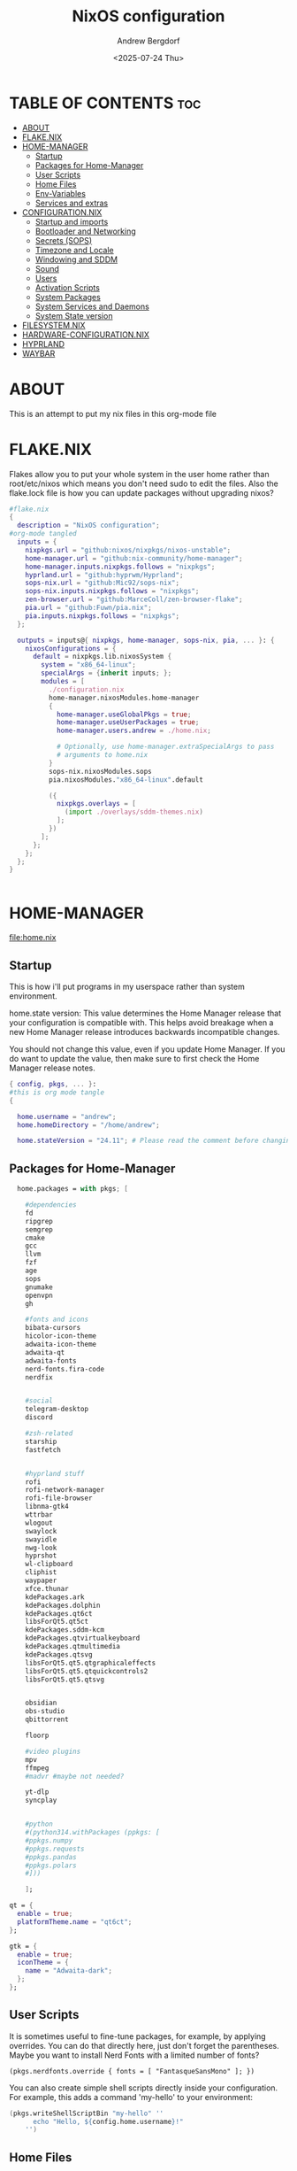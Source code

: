 #+TITLE: NixOS configuration
#+AUTHOR: Andrew Bergdorf
#+DATE: <2025-07-24 Thu>

* TABLE OF CONTENTS :toc:
- [[#about][ABOUT]]
- [[#flakenix][FLAKE.NIX]]
- [[#home-manager][HOME-MANAGER]]
  - [[#startup][Startup]]
  - [[#packages-for-home-manager][Packages for Home-Manager]]
  - [[#user-scripts][User Scripts]]
  - [[#home-files][Home Files]]
  - [[#env-variables][Env-Variables]]
  - [[#services-and-extras][Services and extras]]
- [[#configurationnix][CONFIGURATION.NIX]]
  - [[#startup-and-imports][Startup and imports]]
  - [[#bootloader-and-networking][Bootloader and Networking]]
  - [[#secrets-sops][Secrets (SOPS)]]
  - [[#timezone-and-locale][Timezone and Locale]]
  - [[#windowing-and-sddm][Windowing and SDDM]]
  - [[#sound][Sound]]
  - [[#users][Users]]
  - [[#activation-scripts][Activation Scripts]]
  - [[#system-packages][System Packages]]
  - [[#system-services-and-daemons][System Services and Daemons]]
  - [[#system-state-version][System State version]]
- [[#filesystemnix][FILESYSTEM.NIX]]
- [[#hardware-configurationnix][HARDWARE-CONFIGURATION.NIX]]
- [[#hyprland][HYPRLAND]]
- [[#waybar][WAYBAR]]

* ABOUT
This is an attempt to put my nix files in this org-mode file

* FLAKE.NIX
 Flakes allow you to put your whole system in the user home rather than root/etc/nixos which means you don't need sudo to edit the files. Also the flake.lock file is how you can update packages without upgrading nixos?

 #+begin_src nix :tangle flake.nix
#flake.nix
{
  description = "NixOS configuration";
#org-mode tangled
  inputs = {
    nixpkgs.url = "github:nixos/nixpkgs/nixos-unstable";
    home-manager.url = "github:nix-community/home-manager";
    home-manager.inputs.nixpkgs.follows = "nixpkgs";
    hyprland.url = "github:hyprwm/Hyprland";
    sops-nix.url = "github:Mic92/sops-nix";
    sops-nix.inputs.nixpkgs.follows = "nixpkgs";
    zen-browser.url = "github:MarceColl/zen-browser-flake";
    pia.url = "github:Fuwn/pia.nix";
    pia.inputs.nixpkgs.follows = "nixpkgs";
  };

  outputs = inputs@{ nixpkgs, home-manager, sops-nix, pia, ... }: {
    nixosConfigurations = {
      default = nixpkgs.lib.nixosSystem {
        system = "x86_64-linux";
        specialArgs = {inherit inputs; };
        modules = [
          ./configuration.nix
          home-manager.nixosModules.home-manager
          {
            home-manager.useGlobalPkgs = true;
            home-manager.useUserPackages = true;
            home-manager.users.andrew = ./home.nix;

            # Optionally, use home-manager.extraSpecialArgs to pass
            # arguments to home.nix
          }
          sops-nix.nixosModules.sops
          pia.nixosModules."x86_64-linux".default

          ({
            nixpkgs.overlays = [
              (import ./overlays/sddm-themes.nix)
            ];
          })
        ];
      };
    };
  };
}


 #+end_src
* HOME-MANAGER
[[file:home.nix]]
** Startup
 This is how i'll put programs in my userspace rather than system environment.

 home.state version: This value determines the Home Manager release that your configuration is
  compatible with. This helps avoid breakage when a new Home Manager release
  introduces backwards incompatible changes.

  You should not change this value, even if you update Home Manager. If you do
  want to update the value, then make sure to first check the Home Manager
  release notes.
 #+begin_src nix :tangle home.nix
{ config, pkgs, ... }:
#this is org mode tangle
{

  home.username = "andrew";
  home.homeDirectory = "/home/andrew";

  home.stateVersion = "24.11"; # Please read the comment before changing.
#+end_src
** Packages for Home-Manager
#+begin_src nix :tangle home.nix
  home.packages = with pkgs; [

    #dependencies
    fd
    ripgrep
    semgrep
    cmake
    gcc
    llvm
    fzf
    age
    sops
    gnumake
    openvpn
    gh

    #fonts and icons
    bibata-cursors
    hicolor-icon-theme
    adwaita-icon-theme
    adwaita-qt
    adwaita-fonts
    nerd-fonts.fira-code
    nerdfix


    #social
    telegram-desktop
    discord

    #zsh-related
    starship
    fastfetch


    #hyprland stuff
    rofi
    rofi-network-manager
    rofi-file-browser
    libnma-gtk4
    wttrbar
    wlogout
    swaylock
    swayidle
    nwg-look
    hyprshot
    wl-clipboard
    cliphist
    waypaper
    xfce.thunar
    kdePackages.ark
    kdePackages.dolphin
    kdePackages.qt6ct
    libsForQt5.qt5ct
    kdePackages.sddm-kcm
    kdePackages.qtvirtualkeyboard
    kdePackages.qtmultimedia
    kdePackages.qtsvg
    libsForQt5.qt5.qtgraphicaleffects
    libsForQt5.qt5.qtquickcontrols2
    libsForQt5.qt5.qtsvg


    obsidian
    obs-studio
    qbittorrent

    floorp

    #video plugins
    mpv
    ffmpeg
    #madvr #maybe not needed?

    yt-dlp
    syncplay


    #python
    #(python314.withPackages (ppkgs: [
    #ppkgs.numpy
    #ppkgs.requests
    #ppkgs.pandas
    #ppkgs.polars
    #]))

    ];

qt = {
  enable = true;
  platformTheme.name = "qt6ct";
};

gtk = {
  enable = true;
  iconTheme = {
    name = "Adwaita-dark";
  };
};

#+end_src
** User Scripts
  It is sometimes useful to fine-tune packages, for example, by applying overrides. You can do that directly here, just don't forget the parentheses. Maybe you want to install Nerd Fonts with a limited number of fonts?
     #+begin_src
     (pkgs.nerdfonts.override { fonts = [ "FantasqueSansMono" ]; })
     #+end_src

     You can also create simple shell scripts directly inside your configuration. For example, this adds a command 'my-hello' to your environment:
     #+begin_src nix
 (pkgs.writeShellScriptBin "my-hello" ''
       echo "Hello, ${config.home.username}!"
     '')
     #+end_src

** Home Files
     Home Manager is pretty good at managing dotfiles. The primary way to manage plain files is through 'home.file'.
      Building this configuration will create a copy of 'dotfiles/screenrc' in the Nix store. Activating the configuration will
      then make '~/.screenrc' a symlink to the Nix store copy.

#+begin_src nix
     home.file = {

     ".screenrc".source = dotfiles/screenrc;

     # You can also set the file content immediately.
     ".gradle/gradle.properties".text = ''
       org.gradle.console=verbose
       org.gradle.daemon.idletimeout=3600000
     '';
  };
#+end_src
** Env-Variables
   Home Manager can also manage your environment variables through
   'home.sessionVariables'. These will be explicitly sourced when using a
   shell provided by Home Manager. If you don't want to manage your shell
   through Home Manager then you have to manually source 'hm-session-vars.sh'
   located at either

    ~/.nix-profile/etc/profile.d/hm-session-vars.sh

   or

    ~/.local/state/nix/profiles/profile/etc/profile.d/hm-session-vars.sh

   or

    /etc/profiles/per-user/andrew/etc/profile.d/hm-session-vars.sh

  #+begin_src nix :tangle home.nix
home.sessionVariables = {
    EDITOR = "emacs";
    QT_QPA_PLATFORMTHEME = "qt6ct";
  };

  #+end_src

** Services and extras

  Home-manager can start services as well
  #+begin_src nix :tangle home.nix
   programs.waybar.enable = true;
   programs.emacs.extraPackages = epkgs: with epkgs; [
    vterm
  ];


  # Let Home Manager install and manage itself.
   programs.home-manager.enable = true;
} #final bracket for home.nix!
  #+end_src

* CONFIGURATION.NIX
 This is the mothership where all the files will be linked
[[file:configuration.nix]]
** Startup and imports
Lets get the main configuration file going. We'll call the inputs and add imports, such as modules from other .nix files.

 #+begin_src nix :tangle configuration.nix
{inputs, config, pkgs, ... }:
#org-mode tangled
{
  imports =
    [ # Include the results of the hardware scan.
      ./hardware-configuration.nix
      ./filesystem.nix
    ];

   nix = {
    settings = {
      auto-optimise-store = true;
      experimental-features = [
        "nix-command"
        "flakes"
        ];
      substituters = ["https://hyprland.cachix.org"];
      trusted-public-keys = ["hyprland.cachix.org-1:a7pgxzMz7+chwVL3/pzj6jIBMioiJM7ypFP8PwtkuGc="];
  };
gc = {  #garbage-collect nix-store
automatic = true;
    dates = "weekly";
    options = "--delete-older-than 7d";
    };
};
   # Allow unfree packages
  nixpkgs.config.allowUnfree = true;


  #Enable polkit (policy kit)
  security.polkit.enable = true;

systemd = {
  user.services.polkit-gnome-authentication-agent-1 = {
    description = "polkit-gnome-authentication-agent-1";
    wantedBy = [ "graphical-session.target" ];
    wants = [ "graphical-session.target" ];
    after = [ "graphical-session.target" ];
    serviceConfig = {
        Type = "simple";
        ExecStart = "${pkgs.polkit_gnome}/libexec/polkit-gnome-authentication-agent-1";
        Restart = "on-failure";
        RestartSec = 1;
        TimeoutStopSec = 10;
      };
  };
   extraConfig = ''
     DefaultTimeoutStopSec=10s
   '';
};


  # Enable CUPS to print documents.
  services.printing.enable = true;


#+end_src

** Bootloader and Networking
#+begin_src nix :tangle configuration.nix
  boot.loader.systemd-boot.enable = true;
  boot.loader.efi.canTouchEfiVariables = true;

  networking.hostName = "nixos"; # Define your hostname.
  # networking.wireless.enable = true;  # Enables wireless support via wpa_supplicant.

  # Configure network proxy if necessary
  # networking.proxy.default = "http://user:password@proxy:port/";
  # networking.proxy.noProxy = "127.0.0.1,localhost,internal.domain";

  #openSSH

   services.openssh = {

     enable = true;
     settings.PasswordAuthentication = false;
   };

   # Enable networking
  networking.networkmanager.enable = true;
  networking.networkmanager.plugins = [ pkgs.networkmanager-openvpn];

  programs.nm-applet.enable = true;

  #Keyring for wifi password
  services.gnome.gnome-keyring.enable = true;
  environment.variables.XDG_RUNTIME_DIR = "/run/user/$UID";

  #to get pia to work, need to open the .ovpn file and change compress to comp-lzo no and completely remove <crl-verify> .... </crl-verify>
  services.pia = {
  enable = true;
  authUserPassFile = config.sops.defaultSopsFile;
};


  #programs.openvpn.enable = true;



#+end_src

** Secrets (SOPS)
#+begin_src nix :tangle configuration.nix
# Inside configuration.nix, at the top level with other options like networking, services, etc.
sops = {
  defaultSopsFile = ./secrets/secrets.yaml; # Path relative to configuration.nix
  defaultSopsFormat = "yaml"; # Or json, dotenv, etc.
  age.keyFile = "/home/andrew/.config/sops/age/keys.txt";

  # Define each secret you want to make available to the system.
  # The key names here must match the keys in your secrets.yaml.
  secrets = {
    "wifiPassword" = { # This matches "wifiPassword" in your secrets/secrets.yaml
      # Optional: You can specify owner, group, and mode for the decrypted file
      owner = "root";
      group = "networkmanager";
      mode = "0400";
      # e.g., owner = "root"; group = "networkmanager"; mode = "0400";
      # Consider 'neededForUsers = true;' if a non-root user or service needs it
      # (e.g., NetworkManager might need to read it if you configure wifi directly).
    };
    "authUserPass" = {
      owner = "andrew";
      mode = "0400";
      neededForUsers = true;
    };
  };

  # Optional: You can also define templates to combine multiple secrets into one file.
  # templates."my_app.env" = {
  #   content = ''
  #     MY_API_KEY="${config.sops.placeholder.myApiKey}"
  #   '';
  #   owner = "myuser";
  #   mode = "0400";
  # };
};

#+end_src

** Timezone and Locale
#+begin_src nix :tangle configuration.nix
# Set your time zone.
  time.timeZone = "America/Chicago";

  # Select internationalisation properties.
  i18n.defaultLocale = "en_US.UTF-8";

  i18n.extraLocaleSettings = {
    LC_ADDRESS = "en_US.UTF-8";
    LC_IDENTIFICATION = "en_US.UTF-8";
    LC_MEASUREMENT = "en_US.UTF-8";
    LC_MONETARY = "en_US.UTF-8";
    LC_NAME = "en_US.UTF-8";
    LC_NUMERIC = "en_US.UTF-8";
    LC_PAPER = "en_US.UTF-8";
    LC_TELEPHONE = "en_US.UTF-8";
    LC_TIME = "en_US.UTF-8";
  };

#+end_src

** Windowing and SDDM
#+begin_src nix :tangle configuration.nix
# Enable the X11 windowing system.
  services.xserver.enable = true;


  # # Enable the KDE Plasma Desktop Environment.
  services.displayManager.sddm = {
    enable = true;
    theme = "sugar-dark";
    wayland.enable = true;
    };
  #services.xserver.desktopManager.plasma5.enable = true;


  programs.hyprland = {
    enable = true;
    package = inputs.hyprland.packages.${pkgs.stdenv.hostPlatform.system}.hyprland;
    portalPackage = inputs.hyprland.packages.${pkgs.stdenv.hostPlatform.system}.xdg-desktop-portal-hyprland;
  };

  xdg.portal.enable = true;

  # Configure keymap in X11
  services.xserver.xkb = {
    layout = "us";
    variant = "";
  };



#+end_src
** Sound
#+begin_src nix :tangle configuration.nix
   # Enable sound with pipewire.
  services.pulseaudio.enable = false;
  security.rtkit.enable = true;
  services.pipewire = {
    enable = true;
    alsa.enable = true;
    alsa.support32Bit = true;
    pulse.enable = true;
    # If you want to use JACK applications, uncomment this
    #jack.enable = true;

    # use the example session manager (no others are packaged yet so this is enabled by default,
    # no need to redefine it in your config for now)
    #media-session.enable = true;
  };


#+end_src

** Users
#+begin_src nix :tangle configuration.nix
# Define user groups
  users.groups.plex = {};

  # Define a user account. Don't forget to set a password with ‘passwd’.
  users.users.andrew = {
    isNormalUser = true;
    description = "Andrew";
    extraGroups = [ "networkmanager" "wheel" "plex"];
    packages = with pkgs; [
    #  kate
    #  thunderbird
    ];
    shell = pkgs.zsh;
  };

  users.users.plex = {
    isSystemUser = true; # Plex usually runs as a system user
    group = "plex";
    #extraGroups = [ "plexusers" ]; # Add "plexusers" here
    # Other Plex user properties might be managed by the Plex module
  };

#+end_src

** Activation Scripts

   Use activationScripts to set permissions *after* the system is mounted
   This runs every time you rebuild your NixOS configuration.
   (Not currently using this since a kernel panic. Unsure if this was related or since i accidentally did nix-channell update)

  #+begin_src nix :tangle configuration.nix
#  system.activationScripts.setMediaPermissions = ''
#   echo "Setting permissions for /media for Plex and users..."
#
#    # Ensure /media is actually mounted before attempting to change permissions
#    if ! mountpoint -q /media; then
#      echo "/media is not mounted, skipping permission setup." >&2
#      exit 0 # Exit successfully, as the drive might be absent (e.g., external)
#    fi
#
#    # Use absolute paths to coreutils and findutils binaries provided by Nixpkgs
#    ${pkgs.coreutils}/bin/chown -R andrew:plexusers /media
#    ${pkgs.findutils}/bin/find /media -type d -exec ${pkgs.coreutils}/bin/chmod 775 {} \;
#    ${pkgs.findutils}/bin/find /media -type f -exec ${pkgs.coreutils}/bin/chmod 664 {} \;
#  '';
#

  #+end_src

** System Packages
Install packages that are system wide. Things like neovim wget emacs git

#+begin_src nix :tangle configuration.nix
environment.systemPackages = with pkgs; [
  #  vim # Do not forget to add an editor to edit configuration.nix! The Nano editor is also installed by default.
    wget
    neovim
    emacs
    git
    cmake
    gcc
    kitty
    ghostty
    zsh
    home-manager
    gparted
    openssh
    seahorse
    polkit
    polkit_gnome

    python3
    waybar #some weirdness about having it in home-manager
    inputs.zen-browser.packages."${system}".specific
    catppuccin-sddm
    sddm-sugar-dark
    sddm-astronaut-theme

];

#+end_src

** System Services and Daemons

#+begin_src nix :tangle configuration.nix
  # Some programs need SUID wrappers, can be configured further or are
  # started in user sessions.
  # programs.mtr.enable = true;
  # programs.gnupg.agent = {
  #   enable = true;
  #   enableSSHSupport = true;
  # };
services.emacs = {
  enable = true;
};

#plex
  services.plex = {
   enable = true;
   openFirewall = true;

  };

programs.zsh = {
   enable = true;
   enableCompletion = true;
   ohMyZsh = {
     enable = true;
     plugins = ["git"];
     theme = "agnoster";
   };
   autosuggestions.enable = true;
   syntaxHighlighting.enable = true;
};

home-manager.backupFileExtension = "backup";
  # List services that you want to enable:

  # Enable the OpenSSH daemon.
  # services.openssh.enable = true;

  # Open ports in the firewall.
  # networking.firewall.allowedTCPPorts = [ ... ];
  # networking.firewall.allowedUDPPorts = [ ... ];
  # Or disable the firewall altogether.
  # networking.firewall.enable = false;
#+end_src

** System State version
Probably won't edit this
  This value determines the NixOS release from which the default
  settings for stateful data, like file locations and database versions
  on your system were taken. It‘s perfectly fine and recommended to leave
  this value at the release version of the first install of this system.
  Before changing this value read the documentation for this option
  (e.g. man configuration.nix or on https://nixos.org/nixos/options.html).

#+begin_src nix :tangle configuration.nix

  system.stateVersion = "24.11"; # Did you read the comment?

}#End of configuration.nix!

#+end_src

* FILESYSTEM.NIX
#+begin_src nix :tangle filesystem.nix
{ config, pkgs, ... }:

{

#uuid of 8tb 940f4332-3aaf-4e83-a244-5d0e3f788569
  fileSystems."/media" = { # Choose your desired mount point
    device = "/dev/disk/by-uuid/940f4332-3aaf-4e83-a244-5d0e3f788569"; # Replace with your actual UUID
    fsType = "ext4"; # Replace with your filesystem type (e.g., "btrfs", "xfs")
    options = [ "defaults" "users" "nofail" ]; # Common options, "nofail" is useful for HDDs
  };

}

#+end_src

* HARDWARE-CONFIGURATION.NIX
 This file is generated by nixos-generate-config and should not be modified really.

 #+begin_src nix
# Do not modify this file!  It was generated by ‘nixos-generate-config’
# and may be overwritten by future invocations.  Please make changes
# to /etc/nixos/configuration.nix instead.
{ config, lib, pkgs, modulesPath, ... }:

{
  imports =
    [ (modulesPath + "/installer/scan/not-detected.nix")
    ];

  boot.initrd.availableKernelModules = [ "xhci_pci" "ahci" "nvme" "usbhid" "usb_storage" "sd_mod" ];
  boot.initrd.kernelModules = [ ];
  boot.kernelModules = [ "kvm-intel" ];
  boot.extraModulePackages = [ ];

  fileSystems."/" =
    { device = "/dev/disk/by-uuid/af48a79d-f123-45e5-aed5-f5774e205bda";
      fsType = "ext4";
    };

  fileSystems."/boot" =
    { device = "/dev/disk/by-uuid/A501-6107";
      fsType = "vfat";
      options = [ "fmask=0077" "dmask=0077" ];
    };

  swapDevices = [ ];

  # Enables DHCP on each ethernet and wireless interface. In case of scripted networking
  # (the default) this is the recommended approach. When using systemd-networkd it's
  # still possible to use this option, but it's recommended to use it in conjunction
  # with explicit per-interface declarations with `networking.interfaces.<interface>.useDHCP`.
  networking.useDHCP = lib.mkDefault true;
  # networking.interfaces.eno1.useDHCP = lib.mkDefault true;
  # networking.interfaces.wlp3s0.useDHCP = lib.mkDefault true;

  nixpkgs.hostPlatform = lib.mkDefault "x86_64-linux";
  hardware.cpu.intel.updateMicrocode = lib.mkDefault config.hardware.enableRedistributableFirmware;
}


 #+end_src
* HYPRLAND
**TODO copy in hyprland settings and link them to a dotfiles repo
* WAYBAR
**TODO same as hyprland; copy in waybar config and link them to dotfiles repo
